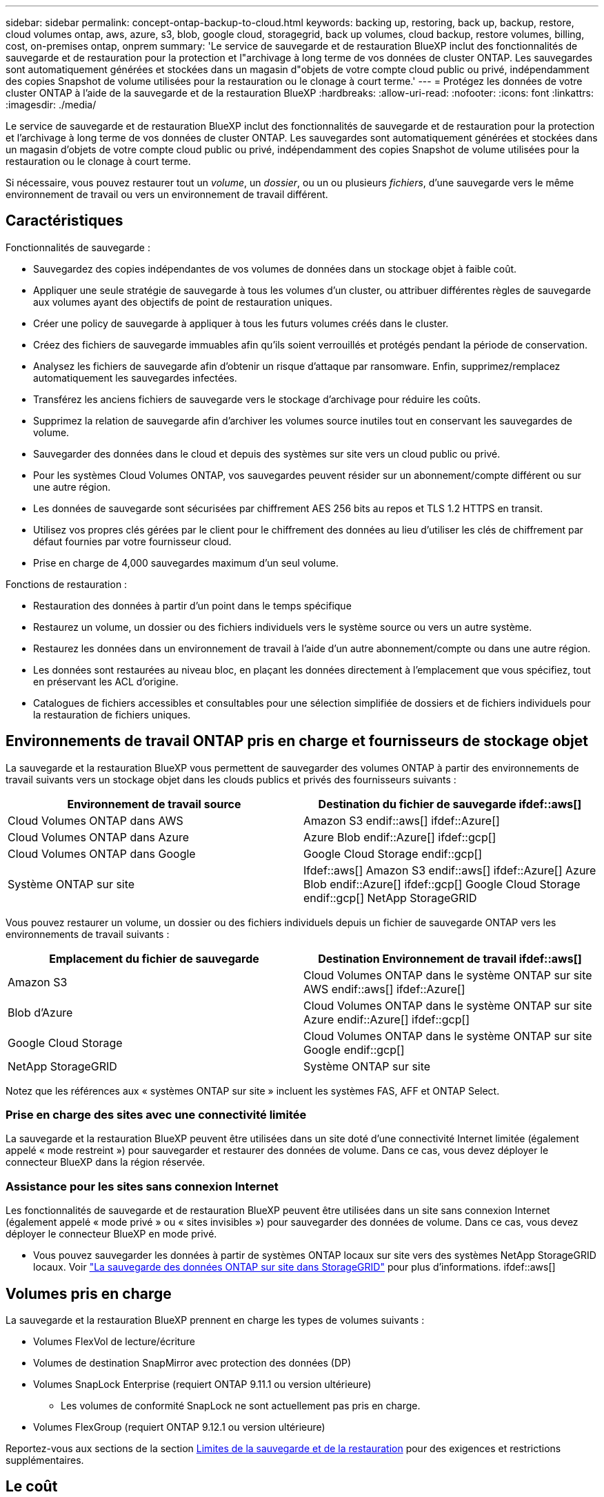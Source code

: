 ---
sidebar: sidebar 
permalink: concept-ontap-backup-to-cloud.html 
keywords: backing up, restoring, back up, backup, restore, cloud volumes ontap, aws, azure, s3, blob, google cloud, storagegrid, back up volumes, cloud backup, restore volumes, billing, cost, on-premises ontap, onprem 
summary: 'Le service de sauvegarde et de restauration BlueXP inclut des fonctionnalités de sauvegarde et de restauration pour la protection et l"archivage à long terme de vos données de cluster ONTAP. Les sauvegardes sont automatiquement générées et stockées dans un magasin d"objets de votre compte cloud public ou privé, indépendamment des copies Snapshot de volume utilisées pour la restauration ou le clonage à court terme.' 
---
= Protégez les données de votre cluster ONTAP à l'aide de la sauvegarde et de la restauration BlueXP
:hardbreaks:
:allow-uri-read: 
:nofooter: 
:icons: font
:linkattrs: 
:imagesdir: ./media/


[role="lead"]
Le service de sauvegarde et de restauration BlueXP inclut des fonctionnalités de sauvegarde et de restauration pour la protection et l'archivage à long terme de vos données de cluster ONTAP. Les sauvegardes sont automatiquement générées et stockées dans un magasin d'objets de votre compte cloud public ou privé, indépendamment des copies Snapshot de volume utilisées pour la restauration ou le clonage à court terme.

Si nécessaire, vous pouvez restaurer tout un _volume_, un _dossier_, ou un ou plusieurs _fichiers_, d'une sauvegarde vers le même environnement de travail ou vers un environnement de travail différent.



== Caractéristiques

Fonctionnalités de sauvegarde :

* Sauvegardez des copies indépendantes de vos volumes de données dans un stockage objet à faible coût.
* Appliquer une seule stratégie de sauvegarde à tous les volumes d'un cluster, ou attribuer différentes règles de sauvegarde aux volumes ayant des objectifs de point de restauration uniques.
* Créer une policy de sauvegarde à appliquer à tous les futurs volumes créés dans le cluster.
* Créez des fichiers de sauvegarde immuables afin qu'ils soient verrouillés et protégés pendant la période de conservation.
* Analysez les fichiers de sauvegarde afin d'obtenir un risque d'attaque par ransomware. Enfin, supprimez/remplacez automatiquement les sauvegardes infectées.
* Transférez les anciens fichiers de sauvegarde vers le stockage d'archivage pour réduire les coûts.
* Supprimez la relation de sauvegarde afin d'archiver les volumes source inutiles tout en conservant les sauvegardes de volume.
* Sauvegarder des données dans le cloud et depuis des systèmes sur site vers un cloud public ou privé.
* Pour les systèmes Cloud Volumes ONTAP, vos sauvegardes peuvent résider sur un abonnement/compte différent ou sur une autre région.
* Les données de sauvegarde sont sécurisées par chiffrement AES 256 bits au repos et TLS 1.2 HTTPS en transit.
* Utilisez vos propres clés gérées par le client pour le chiffrement des données au lieu d'utiliser les clés de chiffrement par défaut fournies par votre fournisseur cloud.
* Prise en charge de 4,000 sauvegardes maximum d'un seul volume.


Fonctions de restauration :

* Restauration des données à partir d'un point dans le temps spécifique
* Restaurez un volume, un dossier ou des fichiers individuels vers le système source ou vers un autre système.
* Restaurez les données dans un environnement de travail à l'aide d'un autre abonnement/compte ou dans une autre région.
* Les données sont restaurées au niveau bloc, en plaçant les données directement à l'emplacement que vous spécifiez, tout en préservant les ACL d'origine.
* Catalogues de fichiers accessibles et consultables pour une sélection simplifiée de dossiers et de fichiers individuels pour la restauration de fichiers uniques.




== Environnements de travail ONTAP pris en charge et fournisseurs de stockage objet

La sauvegarde et la restauration BlueXP vous permettent de sauvegarder des volumes ONTAP à partir des environnements de travail suivants vers un stockage objet dans les clouds publics et privés des fournisseurs suivants :

[cols="50,50"]
|===
| Environnement de travail source | Destination du fichier de sauvegarde ifdef::aws[] 


| Cloud Volumes ONTAP dans AWS | Amazon S3 endif::aws[] ifdef::Azure[] 


| Cloud Volumes ONTAP dans Azure | Azure Blob endif::Azure[] ifdef::gcp[] 


| Cloud Volumes ONTAP dans Google | Google Cloud Storage endif::gcp[] 


| Système ONTAP sur site | Ifdef::aws[] Amazon S3 endif::aws[] ifdef::Azure[] Azure Blob endif::Azure[] ifdef::gcp[] Google Cloud Storage endif::gcp[] NetApp StorageGRID 
|===
Vous pouvez restaurer un volume, un dossier ou des fichiers individuels depuis un fichier de sauvegarde ONTAP vers les environnements de travail suivants :

[cols="50,50"]
|===
| Emplacement du fichier de sauvegarde | Destination Environnement de travail ifdef::aws[] 


| Amazon S3 | Cloud Volumes ONTAP dans le système ONTAP sur site AWS endif::aws[] ifdef::Azure[] 


| Blob d'Azure | Cloud Volumes ONTAP dans le système ONTAP sur site Azure endif::Azure[] ifdef::gcp[] 


| Google Cloud Storage | Cloud Volumes ONTAP dans le système ONTAP sur site Google endif::gcp[] 


| NetApp StorageGRID | Système ONTAP sur site 
|===
Notez que les références aux « systèmes ONTAP sur site » incluent les systèmes FAS, AFF et ONTAP Select.



=== Prise en charge des sites avec une connectivité limitée

La sauvegarde et la restauration BlueXP peuvent être utilisées dans un site doté d'une connectivité Internet limitée (également appelé « mode restreint ») pour sauvegarder et restaurer des données de volume. Dans ce cas, vous devez déployer le connecteur BlueXP dans la région réservée.

ifdef::aws[]

* Vous pouvez sauvegarder les données à partir de systèmes Cloud Volumes ONTAP installés dans des régions commerciales AWS vers Amazon S3. Voir link:task-backup-to-s3.html["Sauvegarde des données Cloud Volumes ONTAP dans Amazon S3"].


endif::aws[]

ifdef::azure[]

* Vous pouvez sauvegarder les données à partir de systèmes Cloud Volumes ONTAP installés dans les régions commerciales Azure vers Azure Blob. Voir link:task-backup-to-azure.html["Sauvegarde des données Cloud Volumes ONTAP dans Azure Blob"].


endif::azure[]



=== Assistance pour les sites sans connexion Internet

Les fonctionnalités de sauvegarde et de restauration BlueXP peuvent être utilisées dans un site sans connexion Internet (également appelé « mode privé » ou « sites invisibles ») pour sauvegarder des données de volume. Dans ce cas, vous devez déployer le connecteur BlueXP en mode privé.

* Vous pouvez sauvegarder les données à partir de systèmes ONTAP locaux sur site vers des systèmes NetApp StorageGRID locaux. Voir link:task-backup-onprem-private-cloud.html["La sauvegarde des données ONTAP sur site dans StorageGRID"] pour plus d'informations. ifdef::aws[]


endif::aws[]

ifdef::azure[]

endif::azure[]



== Volumes pris en charge

La sauvegarde et la restauration BlueXP prennent en charge les types de volumes suivants :

* Volumes FlexVol de lecture/écriture
* Volumes de destination SnapMirror avec protection des données (DP)
* Volumes SnapLock Enterprise (requiert ONTAP 9.11.1 ou version ultérieure)
+
** Les volumes de conformité SnapLock ne sont actuellement pas pris en charge.


* Volumes FlexGroup (requiert ONTAP 9.12.1 ou version ultérieure)


Reportez-vous aux sections de la section <<Limites,Limites de la sauvegarde et de la restauration>> pour des exigences et restrictions supplémentaires.



== Le coût

L'utilisation de la sauvegarde et de la restauration BlueXP avec les systèmes ONTAP implique deux types de coûts : les frais de ressources et les frais de service.

*Frais de ressources*

Les frais en ressources sont facturés au fournisseur cloud pour la capacité de stockage objet et pour l'écriture et la lecture des fichiers de sauvegarde dans le cloud.

* En matière de sauvegarde, vous payez votre fournisseur cloud pour les coûts de stockage objet.
+
Puisque la sauvegarde et la restauration BlueXP préservent l'efficacité du stockage du volume source, vous payez les coûts de stockage objet du fournisseur cloud pour l'efficacité du stockage des données _after_ ONTAP (pour la quantité de données réduite après la déduplication et la compression).

* Pour la restauration des données à l'aide de Search & Restore, certaines ressources sont provisionnées par votre fournisseur de cloud. Le coût par Tio est associé à la quantité de données analysées par vos requêtes de recherche. (Ces ressources ne sont pas nécessaires pour la fonction Parcourir et restaurer.)
+
ifdef::aws[]

+
** Dans AWS, https://aws.amazon.com/athena/faqs/["Amazon Athena"^] et https://aws.amazon.com/glue/faqs/["AWS Glue"^] Les ressources sont déployées dans un nouveau compartiment S3.
+
endif::aws[]



+
ifdef::azure[]

+
** Dans Azure, un https://azure.microsoft.com/en-us/services/synapse-analytics/?&ef_id=EAIaIQobChMI46_bxcWZ-QIVjtiGCh2CfwCsEAAYASAAEgKwjvD_BwE:G:s&OCID=AIDcmm5edswduu_SEM_EAIaIQobChMI46_bxcWZ-QIVjtiGCh2CfwCsEAAYASAAEgKwjvD_BwE:G:s&gclid=EAIaIQobChMI46_bxcWZ-QIVjtiGCh2CfwCsEAAYASAAEgKwjvD_BwE["Espace de travail Azure Synapse"^] et https://azure.microsoft.com/en-us/services/storage/data-lake-storage/?&ef_id=EAIaIQobChMIuYz0qsaZ-QIVUDizAB1EmACvEAAYASAAEgJH5fD_BwE:G:s&OCID=AIDcmm5edswduu_SEM_EAIaIQobChMIuYz0qsaZ-QIVUDizAB1EmACvEAAYASAAEgJH5fD_BwE:G:s&gclid=EAIaIQobChMIuYz0qsaZ-QIVUDizAB1EmACvEAAYASAAEgJH5fD_BwE["Stockage en data Lake Azure"^] sont provisionnées dans votre compte de stockage pour stocker et analyser vos données.
+
endif::azure[]





ifdef::gcp[]

* Dans Google, un nouveau compartiment est déployé, et le https://cloud.google.com/bigquery["Services Google Cloud BigQuery"^] sont provisionnées au niveau compte/projet.


endif::gcp[]

* Si vous avez besoin de restaurer des données de volume à partir d'un fichier de sauvegarde déplacé vers un stockage d'archivage, un coût de récupération supplémentaire par Gio et des frais par demande sont facturés par le fournisseur cloud.


*Frais de service*

Les frais de service sont payés à NetApp et couvrent le coût de _créer_ sauvegardes et de _restaurer_ volumes ou fichiers à partir de ces sauvegardes. Vous ne payez que les données que vous protégez, calculées par la capacité logique utilisée source (_before_ ONTAP before_ ONTAP) des volumes qui sont sauvegardés sur le stockage objet. Cette capacité est également connue sous le nom de téraoctets frontaux (FETB).

Vous pouvez payer le service de sauvegarde de trois façons. La première option consiste à vous abonner à votre fournisseur cloud pour un paiement mensuel. La deuxième option consiste à obtenir un contrat annuel. La troisième option consiste à acheter des licences directement auprès de NetApp. Lire le <<Licences,Licences>> pour plus de détails.



== Licences

BlueXP Backup and Recovery est disponible avec les modèles de consommation suivants :

* *BYOL* : licence achetée auprès de NetApp et utilisable avec n'importe quel fournisseur cloud.
* *PAYGO* : un abonnement à l'heure sur le marché de votre fournisseur de services cloud.
* *Annuel* : contrat annuel sur le marché de votre fournisseur cloud.


[NOTE]
====
Si vous achetez une licence BYOL auprès de NetApp, vous devez également vous abonner à l'offre PAYGO depuis le marché de votre fournisseur cloud. Votre licence est toujours facturée en premier, mais vous devrez payer à l'heure sur le marché dans les cas suivants :

* Si vous dépassez votre capacité autorisée
* Si la durée de votre licence expire


Si vous avez un contrat annuel depuis un marché, toute la consommation de sauvegarde et de restauration BlueXP est facturée sur ce contrat. Vous ne pouvez pas combiner un contrat annuel de vente avec un contrat BYOL.

====


=== Bring your own license (BYOL)

BYOL est basé sur la durée (12, 24 ou 36 mois) _et_ sur la capacité par incréments de 1 Tio. Vous payez NetApp pour utiliser le service pendant une période, disons 1 an, et pour une capacité maximale, dites 10 Tio.

Vous recevrez un numéro de série que vous entrez sur la page du portefeuille digital BlueXP pour activer le service. Lorsque l'une ou l'autre limite est atteinte, vous devez renouveler la licence. La licence de sauvegarde BYOL s'applique à tous les systèmes source associés à votre https://docs.netapp.com/us-en/bluexp-setup-admin/concept-netapp-accounts.html["Compte BlueXP"^].

link:task-licensing-cloud-backup.html#use-a-bluexp-backup-and-recovery-byol-license["Découvrez comment gérer vos licences BYOL"].



=== Abonnement avec paiement à l'utilisation

Avec la sauvegarde et la restauration BlueXP, vous bénéficiez d'une licence basée sur la consommation dans un modèle de paiement à l'utilisation. Après votre abonnement sur le marché de votre fournisseur cloud, vous payez par Gio pour les données sauvegardées, sans paiement initial. Votre fournisseur cloud vous facturé mensuellement.

link:task-licensing-cloud-backup.html#use-a-bluexp-backup-and-recovery-paygo-subscription["Découvrez comment configurer un abonnement avec paiement à l'utilisation"].

Notez qu'une version d'essai gratuite de 30 jours est disponible lorsque vous vous abonnez initialement à un abonnement PAYGO.



=== Contrat annuel

ifdef::aws[]

Avec AWS, deux contrats annuels sont disponibles pour une durée de 12, 24 ou 36 mois :

* Un plan de « sauvegarde dans le cloud » vous permet de sauvegarder les données Cloud Volumes ONTAP et les données ONTAP sur site.
* Un plan « CVO Professional » qui vous permet de regrouper les fonctionnalités de sauvegarde et de restauration Cloud Volumes ONTAP et BlueXP. Cela inclut le nombre illimité de sauvegardes pour les volumes Cloud Volumes ONTAP facturés pour cette licence (la capacité de sauvegarde n'est pas prise en compte avec la licence).


endif::aws[]

ifdef::azure[]

* Lorsque vous utilisez Azure, vous pouvez demander une offre privée auprès de NetApp, puis sélectionner le plan lorsque vous vous abonnez à partir d'Azure Marketplace lors de l'activation de la sauvegarde et de la restauration BlueXP.


endif::azure[]

ifdef::gcp[]

* Lorsque vous utilisez GCP, vous pouvez demander une offre privée auprès de NetApp, puis sélectionner le plan lorsque vous vous abonnez à partir de Google Cloud Marketplace lors de l'activation de la sauvegarde et de la restauration BlueXP.


endif::gcp[]

link:task-licensing-cloud-backup.html#use-an-annual-contract["Découvrez comment configurer des contrats annuels"].



== Fonctionnement de la sauvegarde et de la restauration BlueXP

Lorsque vous activez la sauvegarde et la restauration BlueXP sur un système Cloud Volumes ONTAP ou ONTAP sur site, le service effectue une sauvegarde complète de vos données. Les instantanés de volume ne sont pas inclus dans l'image de sauvegarde. Après la sauvegarde initiale, toutes les sauvegardes supplémentaires sont incrémentielles, ce qui signifie que seuls les blocs modifiés et les nouveaux blocs sont sauvegardés. Le trafic réseau est ainsi réduit au minimum. La sauvegarde et la restauration BlueXP reposent sur le https://docs.netapp.com/us-en/ontap/concepts/snapmirror-cloud-backups-object-store-concept.html["Technologie NetApp SnapMirror Cloud"^].


CAUTION: Toute action effectuée directement depuis votre environnement de fournisseur cloud pour gérer ou modifier des fichiers de sauvegarde peut corrompre les fichiers et entraîner une configuration non prise en charge.

L'image suivante montre la relation entre chaque composant :

image:diagram_cloud_backup_general.png["Un diagramme illustrant la façon dont BlueXP Backup and Recovery communique avec les volumes des systèmes source et le stockage objet de destination où se trouvent les fichiers de sauvegarde."]



=== L'emplacement des sauvegardes

Les copies de sauvegarde sont stockées dans un magasin d'objets créé par BlueXP dans votre compte cloud. Chaque cluster/environnement de travail est équipé d'un magasin d'objets, et BlueXP a indiqué le magasin d'objets comme suit : « netapp-backup-clusterUUID ». Veillez à ne pas supprimer ce magasin d'objets.

ifdef::aws[]

* Dans AWS, BlueXP permet https://docs.aws.amazon.com/AmazonS3/latest/dev/access-control-block-public-access.html["Fonctionnalité d'accès public aux blocs Amazon S3"^] Sur le compartiment S3.


endif::aws[]

ifdef::azure[]

* Dans Azure, BlueXP utilise un groupe de ressources nouveau ou existant avec un compte de stockage pour le conteneur Blob. BlueXP https://docs.microsoft.com/en-us/azure/storage/blobs/anonymous-read-access-prevent["bloque l'accès public à vos données d'objets blob"] par défaut.


endif::azure[]

ifdef::gcp[]

* Dans GCP, BlueXP utilise un projet nouveau ou existant avec un compte de stockage pour le compartiment Google Cloud Storage.


endif::gcp[]

* Dans StorageGRID, BlueXP utilise un compte de stockage existant pour le compartiment de magasin d'objets.


Pour modifier ultérieurement le magasin d'objets de destination d'un cluster, vous devez link:task-manage-backups-ontap.html#unregistering-bluexp-backup-and-recovery-for-a-working-environment["Annulez l'enregistrement de la sauvegarde et de la restauration BlueXP pour l'environnement de travail"^], Puis activez la sauvegarde et la restauration BlueXP à l'aide des informations du nouveau fournisseur cloud.



=== Programme de sauvegarde et paramètres de conservation personnalisables

Lorsque vous activez la sauvegarde et la restauration BlueXP pour un environnement de travail, tous les volumes que vous sélectionnez initialement sont sauvegardés à l'aide de la règle de sauvegarde par défaut que vous définissez. Si vous souhaitez attribuer différentes règles de sauvegarde à certains volumes pour lesquels les objectifs de point de restauration (RPO) sont différents, vous pouvez créer des règles supplémentaires pour ce cluster et les attribuer aux autres volumes après l'activation de la sauvegarde et de la restauration BlueXP.

Vous pouvez choisir une combinaison de sauvegardes toutes les heures, tous les jours, toutes les semaines, tous les mois et tous les ans pour tous les volumes. La règle Snapshot appliquée au volume doit correspondre à une des règles reconnues par BlueXP Backup and Recovery, sinon les fichiers de sauvegarde ne seront pas créés. Vous pouvez également sélectionner l'une des stratégies définies par le système qui assure les sauvegardes et la conservation pendant 3 mois, 1 an et 7 ans. Ces règles sont les suivantes :

[cols="35,16,16,16,26"]
|===
| Nom de la stratégie de sauvegarde 3+| Sauvegardes par intervalle... | Capacité Sauvegardes 


|  | *Tous les jours* | *Hebdomadaire* | *Mensuel* |  


| Netap3MonthsRetention | 30 | 13 | 3 | 46 


| Fidélisation Netapp1YearRetention | 30 | 13 | 12 | 55 


| Netapp7YearsRetention | 30 | 53 | 84 | 167 
|===
Les règles de protection des sauvegardes que vous avez créées sur le cluster à l'aide de ONTAP System Manager ou de l'interface de ligne de commandes de ONTAP s'affichent également comme sélections. Cela inclut les règles créées à l'aide d'étiquettes SnapMirror personnalisées.

Lorsque vous avez atteint le nombre maximal de sauvegardes pour une catégorie ou un intervalle, les anciennes sauvegardes sont supprimées ainsi toujours les sauvegardes les plus récentes (et les sauvegardes obsolètes ne continuent pas à prendre de l'espace dans le cloud).

Voir link:concept-cloud-backup-policies.html#backup-schedules["Planifications de sauvegarde"^] pour plus de détails sur la façon dont les options de planification disponibles.

Notez que vous pouvez link:task-manage-backups-ontap.html#creating-a-manual-volume-backup-at-any-time["création d'une sauvegarde à la demande d'un volume"] À tout moment à partir du tableau de bord de sauvegarde, en plus des fichiers de sauvegarde créés à partir des sauvegardes planifiées.


TIP: La période de conservation pour les sauvegardes de volumes de protection de données est identique à la période définie dans la relation SnapMirror source. Vous pouvez le modifier si vous le souhaitez à l'aide de l'API.



=== Sauvegarder les paramètres de protection des fichiers

Si votre cluster utilise ONTAP 9.11.1 ou supérieur, vous pouvez protéger vos sauvegardes contre la suppression et les attaques par ransomware. Chaque stratégie de sauvegarde fournit une section pour _DataLock et protection contre les attaques par ransomware_ qui peut être appliquée à vos fichiers de sauvegarde pendant une période spécifique - la _période de rétention_. _DataLock_ protège vos fichiers de sauvegarde contre leur modification ou leur suppression. _Protection par ransomware_ analyse vos fichiers de sauvegarde pour rechercher la preuve d'une attaque par ransomware lors de la création d'un fichier de sauvegarde, et lorsque les données d'un fichier de sauvegarde sont en cours de restauration.

La période de conservation des sauvegardes est identique à la période de conservation du programme de sauvegarde, plus 14 jours. Par exemple, les _sauvegardes hebdomadaires_ avec _5_ copies conservées verrouillent chaque fichier de sauvegarde pendant 5 semaines. _Monthly_ backups avec _6_ copies conservées verrouilleront chaque fichier de sauvegarde pendant 6 mois.

Le support est actuellement disponible lorsque votre destination de sauvegarde est Amazon S3, Azure Blob ou NetApp StorageGRID. D'autres destinations de fournisseurs de stockage seront ajoutées dans les prochaines versions.

Voir link:concept-cloud-backup-policies.html#datalock-and-ransomware-protection["Protection des données par verrouillage et protection contre les ransomwares"^] Pour plus d'informations sur le fonctionnement des fonctionnalités DataLock et de protection contre les attaques par ransomware.


TIP: DataLock ne peut pas être activé si vous effectuez le Tiering des sauvegardes sur le stockage d'archivage.



=== Stockage d'archivage pour les fichiers de sauvegarde plus anciens

Si vous utilisez un certain stockage cloud, vous pouvez déplacer d'anciens fichiers de sauvegarde vers un Tier de stockage/accès moins onéreux après un certain nombre de jours. Notez que le stockage d'archives ne peut pas être utilisé si vous avez activé DataLock.

ifdef::aws[]

* Dans AWS, les sauvegardes commencent dans la classe de stockage _Standard_ et la transition vers la classe de stockage _Standard-Infrequent Access_ après 30 jours.
+
Si votre cluster utilise ONTAP 9.10.1 ou une version ultérieure, vous pouvez choisir de transférer les sauvegardes plus anciennes vers le stockage _S3 Glacier_ ou _S3 Glacier Deep Archive_ dans l'interface de sauvegarde et de restauration BlueXP après un certain nombre de jours pour optimiser les coûts. link:reference-aws-backup-tiers.html["En savoir plus sur le stockage d'archives AWS"^].



endif::aws[]

ifdef::azure[]

* Dans Azure, les sauvegardes sont associées au niveau d'accès _Cool_.
+
Si votre cluster utilise ONTAP 9.10.1 ou une version ultérieure, vous pouvez choisir de transférer les sauvegardes plus anciennes vers le stockage _Azure Archive_ dans l'interface utilisateur de sauvegarde et de restauration BlueXP après un certain nombre de jours pour optimiser les coûts. link:reference-azure-backup-tiers.html["En savoir plus sur le stockage des archives Azure"^].



endif::azure[]

ifdef::gcp[]

* Dans GCP, les sauvegardes sont associées à la classe de stockage _Standard_.
+
Si votre cluster utilise ONTAP 9.12.1 ou une version ultérieure, vous pouvez choisir de transférer les sauvegardes plus anciennes vers un stockage _Archive_ dans l'interface utilisateur de sauvegarde et de restauration BlueXP après un certain nombre de jours pour optimiser les coûts. link:reference-google-backup-tiers.html["En savoir plus sur le stockage des archives Google"^].



endif::gcp[]

* Dans StorageGRID, les sauvegardes sont associées à la classe de stockage _Standard_.
+
Si votre cluster sur site utilise ONTAP 9.12.1 ou version ultérieure et que votre système StorageGRID utilise 11.4 ou version ultérieure, vous pouvez archiver les fichiers de sauvegarde d'ancienne génération dans un stockage d'archivage dans le cloud public après un certain nombre de jours. La prise en charge est pour les tiers de stockage AWS S3 Glacier/S3 Glacier Deep Archive ou Azure Archive. link:task-backup-onprem-private-cloud.html#preparing-to-archive-older-backup-files-to-public-cloud-storage["En savoir plus sur l'archivage des fichiers de sauvegarde StorageGRID"^].



Voir link:concept-cloud-backup-policies.html#archival-storage-settings["Paramètres de stockage d'archivage"] pour plus d'informations sur l'archivage d'anciens fichiers de sauvegarde.



== Considérations relatives à la hiérarchisation FabricPool

Certains éléments doivent être conscients de l'emplacement du volume de sauvegarde sur un agrégat FabricPool et d'une règle autre que `none`:

* La première sauvegarde d'un volume FabricPool exige la lecture de toutes les données locales et hiérarchisées (depuis le magasin d'objets). Une opération de sauvegarde ne « réchauffe pas les données inactives hiérarchisées dans le stockage objet.
+
La lecture des données de votre fournisseur de cloud peut s'accélérer et générer des coûts supplémentaires.

+
** Les sauvegardes suivantes sont incrémentielles et n'ont pas cet effet.
** Si la règle de hiérarchisation est attribuée au volume lors de sa création initiale, ce problème ne s'affiche pas.


* Tenez compte de l'impact des sauvegardes avant d'affecter le `all` tiering des règles sur les volumes. Comme les données sont immédiatement hiérarchisées, BlueXP Backup and Recovery lit les données depuis le Tier cloud plutôt que depuis le Tier local. Étant donné que les opérations de sauvegarde simultanées partagent la liaison réseau avec le magasin d'objets cloud, les performances peuvent être affectées si les ressources réseau deviennent saturées. Dans ce cas, il peut être nécessaire de configurer de manière proactive plusieurs interfaces réseau (LIF) afin de réduire ce type de saturation réseau.




== Limites



=== Limites des sauvegardes

* Lors de la création ou de la modification d'une stratégie de sauvegarde lorsqu'aucun volume n'est affecté à la stratégie, le nombre de sauvegardes conservées peut atteindre un maximum de 1018. Une fois que vous avez affecté des volumes à la règle, vous pouvez la modifier pour créer jusqu'à 4000 sauvegardes.
* Lors de la sauvegarde de volumes de protection des données (DP) :
+
** Relations avec les libellés SnapMirror `app_consistent` et `all_source_snapshot` elles ne seront pas sauvegardées dans le cloud.
** Si vous créez des copies Snapshot locales sur le volume de destination SnapMirror (indépendamment des étiquettes SnapMirror utilisées), ces snapshots ne seront pas déplacés vers le cloud en tant que sauvegardes. À ce stade, vous devrez créer une règle Snapshot portant les étiquettes souhaitées sur le volume DP source pour que la sauvegarde et la restauration BlueXP puissent les sauvegarder.


* Les sauvegardes de volume FlexGroup ne peuvent pas être transférées vers le stockage d'archivage.
* Les sauvegardes de volume FlexGroup peuvent utiliser DataLock et la protection contre les ransomware si le cluster exécute ONTAP 9.13.1 ou une version ultérieure.
* La sauvegarde du volume SVM-DR est prise en charge avec les restrictions suivantes :
+
** Seules les sauvegardes sont prises en charge à partir du système secondaire ONTAP.
** La règle Snapshot appliquée au volume doit faire partie des règles reconnues par la sauvegarde et la restauration BlueXP, y compris quotidienne, hebdomadaire, mensuelle, etc La règle par défaut « sm_created » (utilisée pour *Mirror All snapshots*) n'est pas reconnue et le volume DP ne sera pas affiché dans la liste des volumes pouvant être sauvegardés.




* Support MetroCluster :
+
** Si vous utilisez ONTAP 9.12.1 GA ou supérieur, la sauvegarde est prise en charge lorsqu'elle est connectée au système primaire. L'intégralité de la configuration de sauvegarde est transférée vers le système secondaire pour que les sauvegardes vers le cloud puissent se poursuivre automatiquement après le basculement. Vous n'avez pas besoin de configurer la sauvegarde sur le système secondaire (en fait, vous êtes limité à ce faire).
** Avec ONTAP 9.12.0 et les versions antérieures, la sauvegarde est prise en charge uniquement à partir du système secondaire ONTAP.
** Les sauvegardes de volumes FlexGroup ne sont pas prises en charge pour le moment.


* La sauvegarde de volume ad-hoc à l'aide du bouton *Backup Now* n'est pas prise en charge sur les volumes de protection des données.
* Les configurations SM-BC ne sont pas prises en charge.
* ONTAP ne prend pas en charge la réplication « Fan-Out » des relations SnapMirror depuis un seul volume vers plusieurs magasins d'objets. Par conséquent, cette configuration n'est pas prise en charge par la sauvegarde et la restauration BlueXP.
* Le mode WORM/Compliance sur un magasin d'objets est actuellement pris en charge sur Amazon S3, Azure et StorageGRID. Appelée fonctionnalité DataLock, elle doit être gérée à l'aide des paramètres de sauvegarde et de restauration BlueXP, et non via l'interface du fournisseur cloud.




=== Limites de restauration

Ces limitations s'appliquent à la fois aux méthodes de recherche et de restauration et de navigation pour restaurer des fichiers et des dossiers, sauf indication contraire.

* Parcourir et restaurer peut restaurer jusqu'à 100 fichiers individuels à la fois.
* La fonction de recherche et de restauration permet de restaurer 1 fichier à la fois.
* Si vous utilisez ONTAP 9.13.0 ou une version ultérieure, Parcourir et restaurer et Rechercher et restaurer peuvent restaurer un dossier avec tous les fichiers et sous-dossiers qu'il contient.
+
Lorsque vous utilisez une version de ONTAP supérieure à 9.11.1 mais antérieure à 9.13.0, l'opération de restauration peut uniquement restaurer le dossier sélectionné et les fichiers de ce dossier - aucun sous-dossier, ou fichiers dans des sous-dossiers, ne sont restaurés.

+
Si vous utilisez une version de ONTAP antérieure à 9.11.1, la restauration de dossiers n'est pas prise en charge.

* La restauration de répertoires/dossiers est prise en charge pour les données qui résident dans le stockage d'archives uniquement lorsque le cluster exécute ONTAP 9.13.1 ou une version ultérieure.
* La restauration de répertoire/dossier est prise en charge pour les données protégées à l'aide de DataLock uniquement lorsque le cluster exécute ONTAP 9.13.1 ou une version ultérieure.
* La restauration de répertoires/dossiers n'est actuellement pas prise en charge sur les sauvegardes de volume FlexGroup.
* La restauration des volumes FlexGroup vers des volumes FlexVol, ou des volumes FlexVol vers des volumes FlexGroup n'est pas prise en charge.
* Le fichier en cours de restauration doit être dans la même langue que celle du volume de destination. Vous recevrez un message d'erreur si les langues ne sont pas les mêmes.
* La priorité de restauration _élevée_ n'est pas prise en charge lors de la restauration de données à partir du stockage d'archives Azure vers les systèmes StorageGRID.

